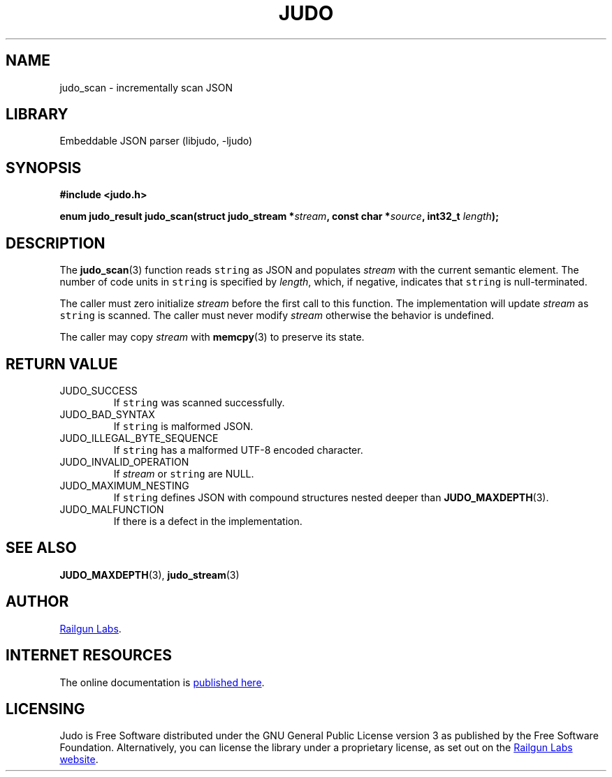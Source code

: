 .TH "JUDO" "3" "Feb 14th 2025" "Judo 1.0.0-rc1"
.SH NAME
judo_scan \- incrementally scan JSON
.SH LIBRARY
Embeddable JSON parser (libjudo, -ljudo)
.SH SYNOPSIS
.nf
.B #include <judo.h>
.PP
.BI "enum judo_result judo_scan(struct judo_stream *" stream ", const char *" source ", int32_t " length ");"
.fi
.SH DESCRIPTION
The \f[B]judo_scan\f[R](3) function reads \f[C]string\f[R] as JSON and populates \f[I]stream\f[R] with the current semantic element.
The number of code units in \f[C]string\f[R] is specified by \f[I]length\f[R], which, if negative, indicates that \f[C]string\f[R] is null-terminated.
.PP
The caller must zero initialize \f[I]stream\f[R] before the first call to this function.
The implementation will update \f[I]stream\f[R] as \f[C]string\f[R] is scanned.
The caller must never modify \f[I]stream\f[R] otherwise the behavior is undefined.
.PP
The caller may copy \f[I]stream\f[R] with \f[B]memcpy\f[R](3) to preserve its state.
.SH RETURN VALUE
.TP
JUDO_SUCCESS
If \f[C]string\f[R] was scanned successfully.
.TP
JUDO_BAD_SYNTAX
If \f[C]string\f[R] is malformed JSON.
.TP
JUDO_ILLEGAL_BYTE_SEQUENCE
If \f[C]string\f[R] has a malformed UTF-8 encoded character.
.TP
JUDO_INVALID_OPERATION
If \f[I]stream\f[R] or \f[C]string\f[R] are NULL.
.TP
JUDO_MAXIMUM_NESTING
If \f[C]string\f[R] defines JSON with compound structures nested deeper than \f[B]JUDO_MAXDEPTH\f[R](3).
.TP
JUDO_MALFUNCTION
If there is a defect in the implementation.
.SH SEE ALSO
.BR JUDO_MAXDEPTH (3),
.BR judo_stream (3)
.SH AUTHOR
.UR https://railgunlabs.com
Railgun Labs
.UE .
.SH INTERNET RESOURCES
The online documentation is
.UR https://railgunlabs.com/judo
published here
.UE .
.SH LICENSING
Judo is Free Software distributed under the GNU General Public License version 3 as published by the Free Software Foundation.
Alternatively, you can license the library under a proprietary license, as set out on the
.UR https://railgunlabs.com/judo/license/
Railgun Labs website
.UE .